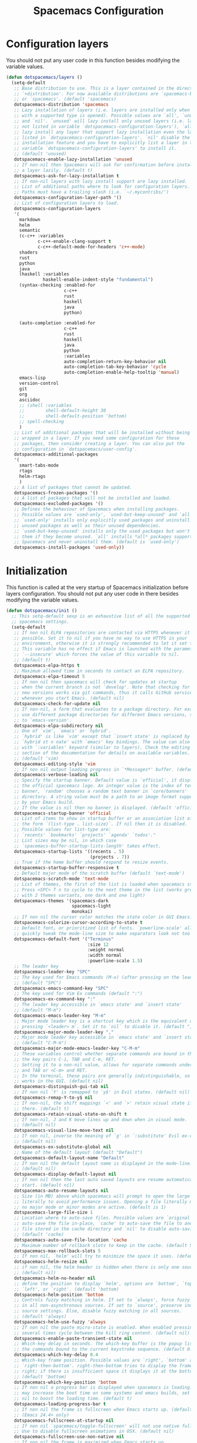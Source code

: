 #+TITLE: Spacemacs Configuration

* Configuration layers
  You should not put any user code in this function besides modifying the variable values.
  #+BEGIN_SRC emacs-lisp
    (defun dotspacemacs/layers ()
      (setq-default
       ;; Base distribution to use. This is a layer contained in the directory
       ;; `+distribution'. For now available distributions are `spacemacs-base'
       ;; or `spacemacs'. (default 'spacemacs)
       dotspacemacs-distribution 'spacemacs
       ;; Lazy installation of layers (i.e. layers are installed only when a file
       ;; with a supported type is opened). Possible values are `all', `unused'
       ;; and `nil'. `unused' will lazy install only unused layers (i.e. layers
       ;; not listed in variable `dotspacemacs-configuration-layers'), `all' will
       ;; lazy install any layer that support lazy installation even the layers
       ;; listed in `dotspacemacs-configuration-layers'. `nil' disable the lazy
       ;; installation feature and you have to explicitly list a layer in the
       ;; variable `dotspacemacs-configuration-layers' to install it.
       ;; (default 'unused)
       dotspacemacs-enable-lazy-installation 'unused
       ;; If non-nil then Spacemacs will ask for confirmation before installing
       ;; a layer lazily. (default t)
       dotspacemacs-ask-for-lazy-installation t
       ;; If non-nil layers with lazy install support are lazy installed.
       ;; List of additional paths where to look for configuration layers.
       ;; Paths must have a trailing slash (i.e. `~/.mycontribs/')
       dotspacemacs-configuration-layer-path '()
       ;; List of configuration layers to load.
       dotspacemacs-configuration-layers
       '(
         markdown
         helm
         semantic
         (c-c++ :variables
                c-c++-enable-clang-support t
                c-c++-default-mode-for-headers 'c++-mode)
         shaders
         rust
         python
         java
         (haskell :variables
                  haskell-enable-indent-style "fundamental")
         (syntax-checking :enabled-for
                          c-c++
                          rust
                          haskell
                          java
                          python)

         (auto-completion :enabled-for
                          c-c++
                          rust
                          haskell
                          java
                          python
                          :variables
                          auto-completion-return-key-behavior nil
                          auto-completion-tab-key-behavior 'cycle
                          auto-completion-enable-help-tooltip 'manual)
         emacs-lisp
         version-control
         git
         org
         asciidoc
         ;; (shell :variables
         ;;        shell-default-height 30
         ;;        shell-default-position 'bottom)
         ;; spell-checking
         )
       ;; List of additional packages that will be installed without being
       ;; wrapped in a layer. If you need some configuration for these
       ;; packages, then consider creating a layer. You can also put the
       ;; configuration in `dotspacemacs/user-config'.
       dotspacemacs-additional-packages
       '(
         smart-tabs-mode
         rtags
         helm-rtags
         )
       ;; A list of packages that cannot be updated.
       dotspacemacs-frozen-packages '()
       ;; A list of packages that will not be installed and loaded.
       dotspacemacs-excluded-packages '()
       ;; Defines the behaviour of Spacemacs when installing packages.
       ;; Possible values are `used-only', `used-but-keep-unused' and `all'.
       ;; `used-only' installs only explicitly used packages and uninstall any
       ;; unused packages as well as their unused dependencies.
       ;; `used-but-keep-unused' installs only the used packages but won't uninstall
       ;; them if they become unused. `all' installs *all* packages supported by
       ;; Spacemacs and never uninstall them. (default is `used-only')
       dotspacemacs-install-packages 'used-only))
#+END_SRC

* Initialization
  This function is called at the very startup of Spacemacs initialization
  before layers configuration. You should not put any user code in there
  besides modifying the variable values.
  #+BEGIN_SRC emacs-lisp
    (defun dotspacemacs/init ()
      ;; This setq-default sexp is an exhaustive list of all the supported
      ;; spacemacs settings.
      (setq-default
       ;; If non nil ELPA repositories are contacted via HTTPS whenever it's
       ;; possible. Set it to nil if you have no way to use HTTPS in your
       ;; environment, otherwise it is strongly recommended to let it set to t.
       ;; This variable has no effect if Emacs is launched with the parameter
       ;; `--insecure' which forces the value of this variable to nil.
       ;; (default t)
       dotspacemacs-elpa-https t
       ;; Maximum allowed time in seconds to contact an ELPA repository.
       dotspacemacs-elpa-timeout 5
       ;; If non nil then spacemacs will check for updates at startup
       ;; when the current branch is not `develop'. Note that checking for
       ;; new versions works via git commands, thus it calls GitHub services
       ;; whenever you start Emacs. (default nil)
       dotspacemacs-check-for-update nil
       ;; If non-nil, a form that evaluates to a package directory. For example, to
       ;; use different package directories for different Emacs versions, set this
       ;; to `emacs-version'.
       dotspacemacs-elpa-subdirectory nil
       ;; One of `vim', `emacs' or `hybrid'.
       ;; `hybrid' is like `vim' except that `insert state' is replaced by the
       ;; `hybrid st n nate' with `emacs' key bindings. The value can also be a list
       ;; with `:variables' keyword (similar to layers). Check the editing styles
       ;; section of the documentation for details on available variables.
       ;; (default 'vim)
       dotspacemacs-editing-style 'vim
       ;; If non nil output loading progress in `*Messages*' buffer. (default nil)
       dotspacemacs-verbose-loading nil
       ;; Specify the startup banner. Default value is `official', it displays
       ;; the official spacemacs logo. An integer value is the index of text
       ;; banner, `random' chooses a random text banner in `core/banners'
       ;; directory. A string value must be a path to an image format supported
       ;; by your Emacs build.
       ;; If the value is nil then no banner is displayed. (default 'official)
       dotspacemacs-startup-banner 'official
       ;; List of items to show in startup buffer or an association list of
       ;; the form `(list-type . list-size)`. If nil then it is disabled.
       ;; Possible values for list-type are:
       ;; `recents' `bookmarks' `projects' `agenda' `todos'."
       ;; List sizes may be nil, in which case
       ;; `spacemacs-buffer-startup-lists-length' takes effect.
       dotspacemacs-startup-lists '((recents . 5)
                                    (projects . 7))
       ;; True if the home buffer should respond to resize events.
       dotspacemacs-startup-buffer-responsive t
       ;; Default major mode of the scratch buffer (default `text-mode')
       dotspacemacs-scratch-mode 'text-mode
       ;; List of themes, the first of the list is loaded when spacemacs starts.
       ;; Press <SPC> T n to cycle to the next theme in the list (works great
       ;; with 2 themes variants, one dark and one light)
       dotspacemacs-themes '(spacemacs-dark
                             spacemacs-light
                             monokai)
       ;; If non nil the cursor color matches the state color in GUI Emacs.
       dotspacemacs-colorize-cursor-according-to-state t
       ;; Default font, or prioritized list of fonts. `powerline-scale' allows to
       ;; quickly tweak the mode-line size to make separators look not too crappy.
       dotspacemacs-default-font '("Terminus"
                                   :size 12
                                   :weight normal
                                   :width normal
                                   :powerline-scale 1.5)
       ;; The leader key
       dotspacemacs-leader-key "SPC"
       ;; The key used for Emacs commands (M-x) (after pressing on the leader key).
       ;; (default "SPC")
       dotspacemacs-emacs-command-key "SPC"
       ;; The key used for Vim Ex commands (default ":")
       dotspacemacs-ex-command-key ":"
       ;; The leader key accessible in `emacs state' and `insert state'
       ;; (default "M-m")
       dotspacemacs-emacs-leader-key "M-m"
       ;; Major mode leader key is a shortcut key which is the equivalent of
       ;; pressing `<leader> m`. Set it to `nil` to disable it. (default ",")
       dotspacemacs-major-mode-leader-key ","
       ;; Major mode leader key accessible in `emacs state' and `insert state'.
       ;; (default "C-M-m")
       dotspacemacs-major-mode-emacs-leader-key "C-M-m"
       ;; These variables control whether separate commands are bound in the GUI to
       ;; the key pairs C-i, TAB and C-m, RET.
       ;; Setting it to a non-nil value, allows for separate commands under <C-i>
       ;; and TAB or <C-m> and RET.
       ;; In the terminal, these pairs are generally indistinguishable, so this only
       ;; works in the GUI. (default nil)
       dotspacemacs-distinguish-gui-tab nil
       ;; If non nil `Y' is remapped to `y$' in Evil states. (default nil)
       dotspacemacs-remap-Y-to-y$ nil
       ;; If non-nil, the shift mappings `<' and `>' retain visual state if used
       ;; there. (default t)
       dotspacemacs-retain-visual-state-on-shift t
       ;; If non-nil, J and K move lines up and down when in visual mode.
       ;; (default nil)
       dotspacemacs-visual-line-move-text nil
       ;; If non nil, inverse the meaning of `g' in `:substitute' Evil ex-command.
       ;; (default nil)
       dotspacemacs-ex-substitute-global nil
       ;; Name of the default layout (default "Default")
       dotspacemacs-default-layout-name "Default"
       ;; If non nil the default layout name is displayed in the mode-line.
       ;; (default nil)
       dotspacemacs-display-default-layout nil
       ;; If non nil then the last auto saved layouts are resume automatically upon
       ;; start. (default nil)
       dotspacemacs-auto-resume-layouts nil
       ;; Size (in MB) above which spacemacs will prompt to open the large file
       ;; literally to avoid performance issues. Opening a file literally means that
       ;; no major mode or minor modes are active. (default is 1)
       dotspacemacs-large-file-size 1
       ;; Location where to auto-save files. Possible values are `original' to
       ;; auto-save the file in-place, `cache' to auto-save the file to another
       ;; file stored in the cache directory and `nil' to disable auto-saving.
       ;; (default 'cache)
       dotspacemacs-auto-save-file-location 'cache
       ;; Maximum number of rollback slots to keep in the cache. (default 5)
       dotspacemacs-max-rollback-slots 5
       ;; If non nil, `helm' will try to minimize the space it uses. (default nil)
       dotspacemacs-helm-resize nil
       ;; if non nil, the helm header is hidden when there is only one source.
       ;; (default nil)
       dotspacemacs-helm-no-header nil
       ;; define the position to display `helm', options are `bottom', `top',
       ;; `left', or `right'. (default 'bottom)
       dotspacemacs-helm-position 'bottom
       ;; Controls fuzzy matching in helm. If set to `always', force fuzzy matching
       ;; in all non-asynchronous sources. If set to `source', preserve individual
       ;; source settings. Else, disable fuzzy matching in all sources.
       ;; (default 'always)
       dotspacemacs-helm-use-fuzzy 'always
       ;; If non nil the paste micro-state is enabled. When enabled pressing `p`
       ;; several times cycle between the kill ring content. (default nil)
       dotspacemacs-enable-paste-transient-state nil
       ;; Which-key delay in seconds. The which-key buffer is the popup listing
       ;; the commands bound to the current keystroke sequence. (default 0.4)
       dotspacemacs-which-key-delay 0.4
       ;; Which-key frame position. Possible values are `right', `bottom' and
       ;; `right-then-bottom'. right-then-bottom tries to display the frame to the
       ;; right; if there is insufficient space it displays it at the bottom.
       ;; (default 'bottom)
       dotspacemacs-which-key-position 'bottom
       ;; If non nil a progress bar is displayed when spacemacs is loading. This
       ;; may increase the boot time on some systems and emacs builds, set it to
       ;; nil to boost the loading time. (default t)
       dotspacemacs-loading-progress-bar t
       ;; If non nil the frame is fullscreen when Emacs starts up. (default nil)
       ;; (Emacs 24.4+ only)
       dotspacemacs-fullscreen-at-startup nil
       ;; If non nil `spacemacs/toggle-fullscreen' will not use native fullscreen.
       ;; Use to disable fullscreen animations in OSX. (default nil)
       dotspacemacs-fullscreen-use-non-native nil
       ;; If non nil the frame is maximized when Emacs starts up.
       ;; Takes effect only if `dotspacemacs-fullscreen-at-startup' is nil.
       ;; (default nil) (Emacs 24.4+ only)
       dotspacemacs-maximized-at-startup nil
       ;; A value from the range (0..100), in increasing opacity, which describes
       ;; the transparency level of a frame when it's active or selected.
       ;; Transparency can be toggled through `toggle-transparency'. (default 90)
       dotspacemacs-active-transparency 90
       ;; A value from the range (0..100), in increasing opacity, which describes
       ;; the transparency level of a frame when it's inactive or deselected.
       ;; Transparency can be toggled through `toggle-transparency'. (default 90)
       dotspacemacs-inactive-transparency 90
       ;; If non nil show the titles of transient states. (default t)
       dotspacemacs-show-transient-state-title t
       ;; If non nil show the color guide hint for transient state keys. (default t)
       dotspacemacs-show-transient-state-color-guide t
       ;; If non nil unicode symbols are displayed in the mode line. (default t)
       dotspacemacs-mode-line-unicode-symbols t
       ;; If non nil smooth scrolling (native-scrolling) is enabled. Smooth
       ;; scrolling overrides the default behavior of Emacs which recenters point
       ;; when it reaches the top or bottom of the screen. (default t)
       dotspacemacs-smooth-scrolling t
       ;; If non nil line numbers are turned on in all `prog-mode' and `text-mode'
       ;; derivatives. If set to `relative', also turns on relative line numbers.
       ;; (default nil)
       dotspacemacs-line-numbers 'relative
       ;; Code folding method. Possible values are `evil' and `origami'.
       ;; (default 'evil)
       dotspacemacs-folding-method 'evil
       ;; If non-nil smartparens-strict-mode will be enabled in programming modes.
       ;; (default nil)
       dotspacemacs-smartparens-strict-mode nil
       ;; If non-nil pressing the closing parenthesis `)' key in insert mode passes
       ;; over any automatically added closing parenthesis, bracket, quote, etc…
       ;; This can be temporary disabled by pressing `C-q' before `)'. (default nil)
       dotspacemacs-smart-closing-parenthesis t
       ;; Select a scope to highlight delimiters. Possible values are `any',
       ;; `current', `all' or `nil'. Default is `all' (highlight any scope and
       ;; emphasis the current one). (default 'all)
       dotspacemacs-highlight-delimiters 'all
       ;; If non nil, advise quit functions to keep server open when quitting.
       ;; (default nil)
       dotspacemacs-persistent-server nil
       ;; List of search tool executable names. Spacemacs uses the first installed
       ;; tool of the list. Supported tools are `ag', `pt', `ack' and `grep'.
       ;; (default '("ag" "pt" "ack" "grep"))
       dotspacemacs-search-tools '("rg" "ag" "pt" "ack" "grep")
       ;; The default package repository used if no explicit repository has been
       ;; specified with an installed package.
       ;; Not used for now. (default nil)
       dotspacemacs-default-package-repository nil
       ;; Delete whitespace while saving buffer. Possible values are `all'
       ;; to aggressively delete empty line and long sequences of whitespace,
       ;; `trailing' to delete only the whitespace at end of lines, `changed'to
       ;; delete only whitespace for changed lines or `nil' to disable cleanup.
       ;; (default nil)
       dotspacemacs-whitespace-cleanup nil
       ))
  #+END_SRC

* User initialization
  Initialization function for user code.
  It is called immediately after `dotspacemacs/init', before layer configuration
  executes.
  This function is mostly useful for variables that need to be set
  before packages are loaded. If you are unsure, you should try in setting them in
  `dotspacemacs/user-config' first.
  #+BEGIN_SRC emacs-lisp
    (defun dotspacemacs/user-init ())
  #+END_SRC

* C/C++ Programming
** Google Code Style
   #+BEGIN_SRC emacs-lisp
     ;; TODO replace with "add"
     ;; Wrapper function needed for Emacs 21 and XEmacs (Emacs 22 offers the more
     ;; elegant solution of composing a list of lineup functions or quantities with
     ;; operators such as "add")
     (defun vtec234/google-c-lineup-expression-plus-4 (langelem)
       "Indents to the beginning of the current C expression plus 4 spaces.
     This implements title \"Function Declarations and Definitions\"
     of the Google C++ Style Guide for the case where the previous
     line ends with an open parenthese.
     \"Current C expression\", as per the Google Style Guide and as
     clarified by subsequent discussions, means the whole expression
     regardless of the number of nested parentheses, but excluding
     non-expression material such as \"if(\" and \"for(\" control
     structures.
     Suitable for inclusion in `c-offsets-alist'."
       (save-excursion
         (back-to-indentation)
         ;; Go to beginning of *previous* line:
         (c-backward-syntactic-ws)
         (back-to-indentation)
         (cond
          ;; We are making a reasonable assumption that if there is a control
          ;; structure to indent past, it has to be at the beginning of the line.
          ((looking-at "\\(\\(if\\|for\\|while\\)\\s *(\\)")
           (goto-char (match-end 1)))
          ;; For constructor initializer lists, the reference point for line-up is
          ;; the token after the initial colon.
          ((looking-at ":\\s *")
           (goto-char (match-end 0))))
         (vector (+ 4 (current-column)))))

     (defconst vtec234/google-c-style
       `((c-recognize-knr-p . nil)
         (c-enable-xemacs-performance-kludge-p . t) ; speed up indentation in XEmacs
         (c-basic-offset . 2)
         (indent-tabs-mode . nil)
         (c-tab-always-indent . t)
         (c-comment-only-line-offset . 0)
         (c-hanging-braces-alist . ((defun-open after)
                                    (defun-close before after)
                                    (class-open after)
                                    (class-close before after)
                                    (inexpr-class-open after)
                                    (inexpr-class-close before)
                                    (namespace-open after)
                                    (inline-open after)
                                    (inline-close before after)
                                    (block-open after)
                                    (block-close . c-snug-do-while)
                                    (extern-lang-open after)
                                    (extern-lang-close after)
                                    (statement-case-open after)
                                    (substatement-open after)))
         (c-hanging-colons-alist . ((case-label)
                                    (label after)
                                    (access-label after)
                                    (member-init-intro before)
                                    (inher-intro)))
         (c-hanging-semi&comma-criteria
          . (c-semi&comma-no-newlines-for-oneline-inliners
             c-semi&comma-inside-parenlist
             c-semi&comma-no-newlines-before-nonblanks))
         (c-indent-comments-syntactically-p . t)
         (comment-column . 40)
         (c-indent-comment-alist . ((other . (space . 2))))
         (c-cleanup-list . (brace-else-brace
                            brace-elseif-brace
                            brace-catch-brace
                            empty-defun-braces
                            defun-close-semi
                            list-close-comma
                            scope-operator))
         (c-offsets-alist . ((arglist-intro vtec234/google-c-lineup-expression-plus-4)
                             (func-decl-cont . ++)
                             (member-init-intro . ++)
                             (inher-intro . ++)
                             (comment-intro . 0)
                             (arglist-close . c-lineup-arglist)
                             (topmost-intro . 0)
                             (block-open . 0)
                             (inline-open . 0)
                             (substatement-open . 0)
                             (statement-cont
                              .
                              (,(when (fboundp 'c-no-indent-after-java-annotations)
                                  'c-no-indent-after-java-annotations)
                               ,(when (fboundp 'c-lineup-assignments)
                                  'c-lineup-assignments)
                               ++))
                             (label . /)
                             (case-label . +)
                             (statement-case-open . +)
                             (statement-case-intro . +) ; case w/o {
                             (access-label . /)
                             (innamespace . 0))))
       "Google C/C++ Programming Style")
   #+END_SRC
   
** SFTTech Code Style
   #+BEGIN_SRC emacs-lisp
     (defconst vtec234/sft-c-style
       '("linux"  ;; base it on linux code style
         (c-doc-comment-style        . javadoc)
         (indent-tabs-mode           . t)
         (c-basic-offset             . 4)
         (c-tab-always-indent        . t)
         (c-comment-only-line-offset . 4)
         (c-hanging-braces-alist     . (
                                        (brace-list-open)
                                        (substatement-open after)
                                        ))
         (c-hanging-colons-alist     . (
                                        (access-label after)
                                        (case-label after)
                                        (inher-intro)
                                        (label after)
                                        (member-init-intro before)
                                        ))
         (c-cleanup-list             . (
                                        scope-operator
                                        empty-defun-braces
                                        defun-close-semi
                                        ))
         (c-comment-only-line-offset . 0)
         (c-hanging-braces-alist . (
                                    (arglist-cont-nonempty)
                                    (block-close . c-snug-do-while)
                                    (brace-entry-open)
                                    (brace-list-open)
                                    (substatement-open before after)
                                    ))
         (c-cleanup-list . (brace-else-brace))
         (c-offsets-alist . (
                                             ; arg indent helper funcs: c-lineup-*
                                             ; arglist = indent to matching (|here, asdf
                                             ; argcont = indent to (asdf, |here
                                             ; casecaded calls = ->lol\n->stuff
                                             ; absolute offset: [0]
                             (access-label          . -)   ; public: or private:
                             (arglist-intro         . +)   ; first arg in newline
                             (arglist-cont          . 0)   ; wrapped function args: func(\nthisone
                                             ; wrapped function args after func(arg,\nthisone:
                             (arglist-cont-nonempty . (max c-lineup-arglist
                                                           c-lineup-string-cont
                                                           c-lineup-cascaded-calls))
                             (arglist-close         . 0)   ; intentation of ) which closes tabbed args
                             (block-open            . 0)   ; { to open a block
                             (block-close           . 0)   ; } after a block
                             (brace-list-intro      . +)   ; first element in {\nthisone
                             (brace-list-entry      . 0)   ; other elements in {\nelem\nthisone
                             (case-label            . 0)   ; case 1337:
                             (statement-case-open   . 0)   ; { after case 1337:
                             (statement-case-intro  . +)   ; code after case 1337:
                             (defun-block-intro     . +)   ; beginning of keyword (...) { stuff  }
                             (inclass               . +)   ; members of struct or class
                             (inher-intro           . +)   ; beginning of inheritance def
                             (inher-cont            . c-lineup-multi-inher)   ; inheritance continuation
                             (inline-open           . +)
                             (innamespace           . 0)   ; namespace lol {\nthisstatement
                             (knr-argdecl-intro     . -)
                             (knr-argdecl-intro     . 0)
                             (label                 . 0)   ; gotolabel:
                             (member-init-intro     . +)   ; member initializing for class lol : var(val)
                             (member-init-cont      . c-lineup-multi-inher)   ; further members
                             (statement             . 0)
                             (statement-block-intro . +)   ; line in if () {\nthisline
                             (statement-case-open   . +)
                             (statement-cont        . (max c-lineup-assignments c-lineup-cascaded-calls c-lineup-string-cont))
                             (substatement          . +)
                             (substatement-label    . 0)
                             (substatement-open     . 0)
                             (substatement-open     . 0)
                             (template-args-cont    . c-lineup-template-args)
                             (topmost-intro         . 0)   ; indentation of file start
                             (topmost-intro-cont    . c-lineup-topmost-intro-cont)
                             (cpp-macro             . [0])   ; #define, etcetc
                             ))

         ;; information about indent parsing on TAB
         ;; this is also triggered by C-c C-s
         (c-echo-syntactic-information-p . nil))
       "The SFTTech C/C++ Programming Style")
   #+END_SRC
   
** RTags integration
   #+BEGIN_SRC emacs-lisp
     (defun vtec234/init-rtags ()
       (evil-leader/set-key-for-mode 'c++-mode "oo" 'rtags-find-symbol-at-point)
       (evil-leader/set-key-for-mode 'c++-mode "os" 'rtags-find-symbol)
       (evil-leader/set-key-for-mode 'c++-mode "or" 'rtags-rename-symbol)
       (evil-leader/set-key-for-mode 'c++-mode "of" 'rtags-find-references-at-point)
       (evil-leader/set-key-for-mode 'c++-mode "oF" 'rtags-find-references)
       (evil-leader/set-key-for-mode 'c++-mode "ov" 'rtags-find-virtuals-at-point)
       (evil-leader/set-key-for-mode 'c++-mode "ot" 'rtags-symbol-type)
       (evil-leader/set-key-for-mode 'c++-mode "o," 'rtags-location-stack-back)
       (evil-leader/set-key-for-mode 'c++-mode "o." 'rtags-location-stack-forward)
       (add-hook 'rtags-jump-hook 'evil-set-jump))
   #+END_SRC
   
** Language hook
   #+BEGIN_SRC emacs-lisp
     (defun vtec234/c-coding-hook ()
       (c-add-style "sft" vtec234/sft-c-style)
       (c-add-style "google" vtec234/google-c-style)

       (c-toggle-auto-newline nil) ; no automatic
       (c-toggle-auto-state nil)   ; newlines
       ;; smart tabs
       (smart-tabs-advice c-indent-line c-basic-offset)
       (smart-tabs-advice c-indent-region c-basic-offset)
       (smart-tabs-insinuate 'c 'c++)
       (vtec234/init-rtags))
   #+END_SRC
   
* User configuration
  Configuration function for user code.
  This function is called at the very end of Spacemacs initialization after
  layers configuration.
  This is the place where most of your configurations should be done. Unless it is
  explicitly specified that a variable should be set before a package is loaded,
  you should place your code here.
  #+BEGIN_SRC emacs-lisp
    (defun dotspacemacs/user-config ()
      (setq powerline-default-separator 'slant)
      (evil-define-key 'visual evil-surround-mode-map "s" 'evil-substitute)
      (evil-define-key 'visual evil-surround-mode-map "S" 'evil-surround-region)
      (setq eclim-eclipse-dirs "~/.local/eclipse"
            eclim-executable "~/.local/eclipse/eclim"
            eclimd-default-workspace "~/Programming/Java")
      (set-mouse-color "white")
      (add-to-list 'auto-mode-alist '("\\.asciidoc?\\'" . adoc-mode))
      (add-hook 'c-mode-common-hook 'vtec234/c-coding-hook)
      (require 'ob-ditaa)
      (org-babel-do-load-languages
       'org-babel-load-languages
       '((ditaa . t))))
  #+END_SRC
